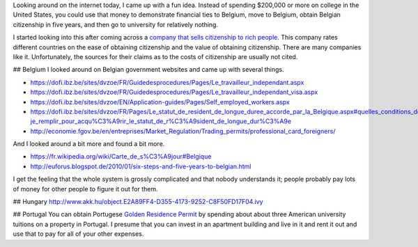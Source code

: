 Looking around on the internet today, I came up with a fun idea.
Instead of spending $200,000 or more on college in the United States,
you could use that money to demonstrate financial ties to Belgium,
move to Belgium, obtain Belgian citizenship in five years, and then
go to university for relatively nothing.

I started looking into this after coming across a
`company that sells citizenship to rich people <http://best-citizenships.com/>`_.
This company rates different countries on the ease of obtaining citizenship
and the value of obtaining citizenship. There are many companies like it.
Unfortunately, the sources for their claims as to the costs of citizenship
are usually not cited.

## Belgium
I looked around on Belgian government websites and came up with several things.

* https://dofi.ibz.be/sites/dvzoe/FR/Guidedesprocedures/Pages/Le_travailleur_independant.aspx
* https://dofi.ibz.be/sites/dvzoe/FR/Guidedesprocedures/Pages/Le_travailleur_independant_visa.aspx
* https://dofi.ibz.be/sites/dvzoe/EN/Application-guides/Pages/Self_employed_workers.aspx
* https://dofi.ibz.be/sites/dvzoe/FR/Pages/Le_statut_de_resident_de_longue_duree_accorde_par_la_Belgique.aspx#quelles_conditions_dois-je_remplir_pour_acqu%C3%A9rir_le_statut_de_r%C3%A9sident_de_longue_dur%C3%A9e
* http://economie.fgov.be/en/entreprises/Market_Regulation/Trading_permits/professional_card_foreigners/

And I looked around a bit more and found a bit more.

* https://fr.wikipedia.org/wiki/Carte_de_s%C3%A9jour#Belgique
* http://euforus.blogspot.de/2010/01/six-steps-and-five-years-to-belgian.html

I get the feeling that the whole system is grossly complicated and
that nobody understands it; people probably pay lots of money for
other people to figure it out for them.

## Hungary
http://www.akk.hu/object.E2A89FF4-D355-4173-9252-C8F50FD17F04.ivy

## Portugal
You can obtain Portugese
`Golden Residence Permit <http://www.sef.pt/documentos/56/ARIEN2.pdf>`_
by spending about about three
American university tuitions on a property in Portugal.
I presume that you can invest in an apartment building and live
in it and rent it out and use that to pay for all of your other
expenses.
